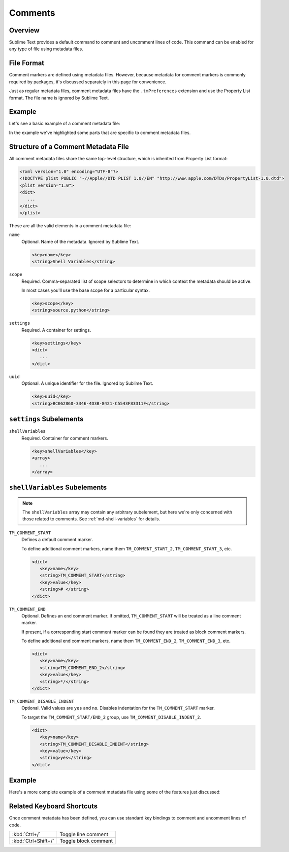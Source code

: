 ========
Comments
========


Overview
========

Sublime Text provides a default command
to comment and uncomment lines of code.
This command can be enabled
for any type of file using metadata files.


File Format
===========

Comment markers are defined using metadata files.
However, because metadata for comment markers
is commonly required by packages,
it's discussed separately in this page
for convenience.

Just as regular metadata files,
comment metadata files
have the ``.tmPreferences`` extension
and use the Property List format.
The file name is ignored by Sublime Text.

.. seealso::

   :doc:`metadata`
      Detailed documentation on metadata.


Example
=======

Let's see a basic example
of a comment metadata file:

.. code-block:: xml
   :emphasize-lines: 12,16,18

   <?xml version="1.0" encoding="UTF-8"?>
   <!DOCTYPE plist PUBLIC "-//Apple Computer//DTD PLIST 1.0//EN" "http://www.apple.com/DTDs/PropertyList-1.0.dtd">
   <plist version="1.0">
   <dict>
      <key>name</key>
      <string>Miscellaneous</string>
      <key>scope</key>
      <string>source.python</string>
      <key>settings</key>
      <dict>
         <string></string>
         <key>shellVariables</key>
         <array>
            <dict>
               <key>name</key>
               <string>TM_COMMENT_START</string>
               <key>value</key>
               <string># </string>
            </dict>
         </array>
      </dict>
   </dict>
   </plist>

In the example we've highlighted
some parts that are specific
to comment metadata files.


Structure of a Comment Metadata File
====================================

All comment metadata files
share the same top-level structure,
which is inherited from Property List format:

.. code-block:: xml

   <?xml version="1.0" encoding="UTF-8"?>
   <!DOCTYPE plist PUBLIC "-//Apple//DTD PLIST 1.0//EN" "http://www.apple.com/DTDs/PropertyList-1.0.dtd">
   <plist version="1.0">
   <dict>
      ...
   </dict>
   </plist>

These are all the valid elements
in a comment metadata file:

``name``
   Optional.
   Name of the metadata.
   Ignored by Sublime Text.

   .. code-block:: xml

      <key>name</key>
      <string>Shell Variables</string>

``scope``
   Required.
   Comma-separated list of scope selectors
   to determine in which context the metadata
   should be active.

   In most cases you'll use
   the base scope for a particular syntax.

   .. XXX: refer to scopes here

   .. code-block:: xml

      <key>scope</key>
      <string>source.python</string>

``settings``
   Required.
   A container for settings.

   .. code-block:: xml

      <key>settings</key>
      <dict>
         ...
      </dict>

``uuid``
   Optional.
   A unique identifier for the file.
   Ignored by Sublime Text.

   .. code-block:: xml

      <key>uuid</key>
      <string>BC062860-3346-4D3B-8421-C5543F83D11F</string>

.. _md-comment-settings:

``settings`` Subelements
========================

``shellVariables``
   Required.
   Container for comment markers.

   .. code-block:: xml

      <key>shellVariables</key>
      <array>
         ...
      </array>


.. _md-comments-shellvariables:

``shellVariables`` Subelements
==============================

.. note::

   The ``shellVariables`` array
   may contain any arbitrary subelement,
   but here we're only concerned
   with those related to comments.
   See :ref:`md-shell-variables` for details.

``TM_COMMENT_START``
   Defines a default comment marker.

   To define additional comment markers,
   name them ``TM_COMMENT_START_2``, ``TM_COMMENT_START_3``, etc.


   .. code-block:: xml

      <dict>
         <key>name</key>
         <string>TM_COMMENT_START</string>
         <key>value</key>
         <string># </string>
      </dict>

``TM_COMMENT_END``
   Optional.
   Defines an end comment marker.
   If omitted,
   ``TM_COMMENT_START`` will be treated as a line comment marker.

   If present,
   if a corresponding start comment marker
   can be found
   they are treated as block comment markers.

   To define additional end comment markers,
   name them ``TM_COMMENT_END_2``, ``TM_COMMENT_END_3``, etc.

   .. code-block:: xml

      <dict>
         <key>name</key>
         <string>TM_COMMENT_END_2</string>
         <key>value</key>
         <string>*/</string>
      </dict>

``TM_COMMENT_DISABLE_INDENT``
   Optional. Valid values are ``yes`` and ``no``.
   Disables indentation for the ``TM_COMMENT_START``
   marker.

   To target the ``TM_COMMENT_START/END_2`` group,
   use ``TM_COMMENT_DISABLE_INDENT_2``.

   .. code-block:: xml

      <dict>
         <key>name</key>
         <string>TM_COMMENT_DISABLE_INDENT</string>
         <key>value</key>
         <string>yes</string>
      </dict>


Example
=======

Here's a more complete example
of a comment metadata file
using some of the features just discussed:

.. code-block:: xml
   :emphasize-lines: 15,21

   <?xml version="1.0" encoding="UTF-8"?>
   <!DOCTYPE plist PUBLIC "-//Apple Computer//DTD PLIST 1.0//EN" "http://www.apple.com/DTDs/PropertyList-1.0.dtd">
   <plist version="1.0">
      <dict>
         <key>shellVariables</key>
         <array>
            <dict>
               <key>name</key>
               <string>TM_COMMENT_START</string>
               <key>value</key>
               <string>// </string>
            </dict>
            <dict>
               <key>name</key>
               <string>TM_COMMENT_START_2</string>
               <key>value</key>
               <string>/*</string>
            </dict>
            <dict>
               <key>name</key>
               <string>TM_COMMENT_END_2</string>
               <key>value</key>
               <string>*/</string>
            </dict>
         </array>
      </dict>
      <key>uuid</key>
      <string>BC062860-3346-4D3B-8421-C5543F83D11F</string>
   </dict>
   </plist>


Related Keyboard Shortcuts
==========================

Once comment metadata has been defined,
you can use standard key bindings
to comment and uncomment lines of code.

===================  ========================
:kbd:`Ctrl+/`        Toggle line comment
:kbd:`Ctrl+Shift+/`  Toggle block comment
===================  ========================

